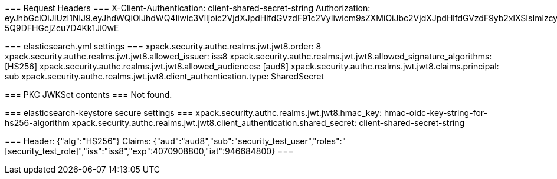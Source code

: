 ===
Request Headers
===
X-Client-Authentication: client-shared-secret-string
Authorization: eyJhbGciOiJIUzI1NiJ9.eyJhdWQiOiJhdWQ4Iiwic3ViIjoic2VjdXJpdHlfdGVzdF91c2VyIiwicm9sZXMiOiJbc2VjdXJpdHlfdGVzdF9yb2xlXSIsImlzcyI6ImlzczgiLCJleHAiOjQwNzA5MDg4MDAsImlhdCI6OTQ2Njg0ODAwfQ.YbMbSEY8j3BdE_M71np-5Q9DFHGcjZcu7D4Kk1Ji0wE

===
elasticsearch.yml settings
===
xpack.security.authc.realms.jwt.jwt8.order: 8
xpack.security.authc.realms.jwt.jwt8.allowed_issuer: iss8
xpack.security.authc.realms.jwt.jwt8.allowed_signature_algorithms: [HS256]
xpack.security.authc.realms.jwt.jwt8.allowed_audiences: [aud8]
xpack.security.authc.realms.jwt.jwt8.claims.principal: sub
xpack.security.authc.realms.jwt.jwt8.client_authentication.type: SharedSecret

===
PKC JWKSet contents
===
Not found.

===
elasticsearch-keystore secure settings
===
xpack.security.authc.realms.jwt.jwt8.hmac_key: hmac-oidc-key-string-for-hs256-algorithm
xpack.security.authc.realms.jwt.jwt8.client_authentication.shared_secret: client-shared-secret-string


===
Header: {"alg":"HS256"}
Claims: {"aud":"aud8","sub":"security_test_user","roles":"[security_test_role]","iss":"iss8","exp":4070908800,"iat":946684800}
===

